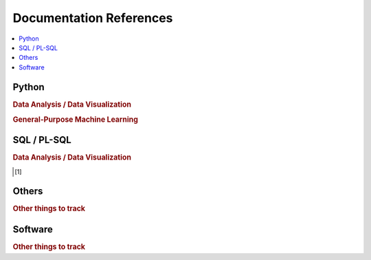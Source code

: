 .. _doc:

==============
Documentation References
==============

.. contents:: :local:

Python
==============

.. rubric:: Data Analysis / Data Visualization

.. raw:: html
   
   <img src="https://www.google.com/s2/favicons?domain=https://docs.python.org/3.6/reference/index.html" style="position:relative;top:10px"><a href="https://docs.python.org/3.6/library/index.html">&nbsp;&nbsp;PYTHON Standard library</a><br>
   <img src="https://www.google.com/s2/favicons?domain=https://docs.python.org/3.6/reference/index.html#reference-index" style="position:relative;top:10px"><a href="https://docs.python.org/3.6/reference/index.html#reference-index">&nbsp;&nbsp;PYTHON Language reference</a><br>
   <img src="https://www.google.com/s2/favicons?domain=https://docs.scipy.org/doc/numpy/" style="position:relative;top:10px"><a href="https://docs.scipy.org/doc/numpy/">&nbsp;&nbsp;NUMPY/SCIPY Docs</a><br>
   <img src="https://www.google.com/s2/favicons?domain=https://pandas.pydata.org/pandas-docs/stable/whatsnew.html" style="position:relative;top:10px"><a href="https://pandas.pydata.org/pandas-docs/stable/whatsnew.html">&nbsp;&nbsp;PANDAS Docs</a><br>
   <img src="https://www.google.com/s2/favicons?domain=https://matplotlib.org/contents.html" style="position:relative;top:10px"><a href="https://matplotlib.org/contents.html">&nbsp;&nbsp;MATPLOTLIB Docs</a><br>
   <img src="https://www.google.com/s2/favicons?domain=https://seaborn.pydata.org/tutorial.html" style="position:relative;top:10px"><a href="https://seaborn.pydata.org/tutorial.html">&nbsp;&nbsp;SEABORN Docs</a><br>
   
.. rubric:: General-Purpose Machine Learning

.. raw:: html

   <img src="https://www.google.com/s2/favicons?domain=http://scikit-learn.org/stable/documentation.html" style="position:relative;top:10px"><a href="http://scikit-learn.org/stable/documentation.html">&nbsp;&nbsp;SCI-KIT Learn Docs</a><br>
   

SQL / PL-SQL
==============

.. rubric:: Data Analysis / Data Visualization

.. [1]



Others
==============

.. rubric:: Other things to track

.. raw:: html

    Graph Database<br>Docker<br>Kubernetes<br>Tensorflow<br>Tensorflow Serving<br>CUDA<br>C++<br>LaTeX<br>Unix/Linux Shell<br>


Software
==============

.. rubric:: Other things to track

.. raw:: html

    Visual Studio Code<br>Git<br>Git Desktop<br>Docker<br>SourceTree<br>Angular Console<br>NodeJS<br>NPM<br>
    CMake<br>MinGW<br>RStudio<br>Anaconda<br>PyCharm<br>Notepad++<br>Handbrake<br>Visual Studio<br>7-zip<br>

